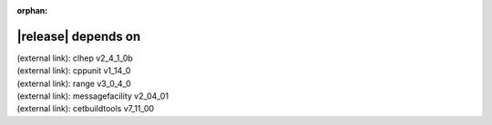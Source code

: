 :orphan:

|release| depends on
====================

| (external link): clhep v2_4_1_0b
| (external link): cppunit v1_14_0
| (external link): range v3_0_4_0
| (external link): messagefacility v2_04_01
| (external link): cetbuildtools v7_11_00